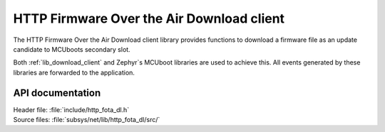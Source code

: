 .. _lib_http_fota_dl:

HTTP Firmware Over the Air Download client
##########################################

The HTTP Firmware Over the Air Download client library provides functions to download a firmware file as an update candidate to MCUboots secondary slot.

Both :ref:`lib_download_client` and Zephyr`s MCUboot libraries are used to achieve this.
All events generated by these libraries are forwarded to the application.


API documentation
*****************

| Header file: :file:`include/http_fota_dl.h`
| Source files: :file:`subsys/net/lib/http_fota_dl/src/`

.. doxygengroup:: http_fota_dl
   :project: nrf
   :members:
